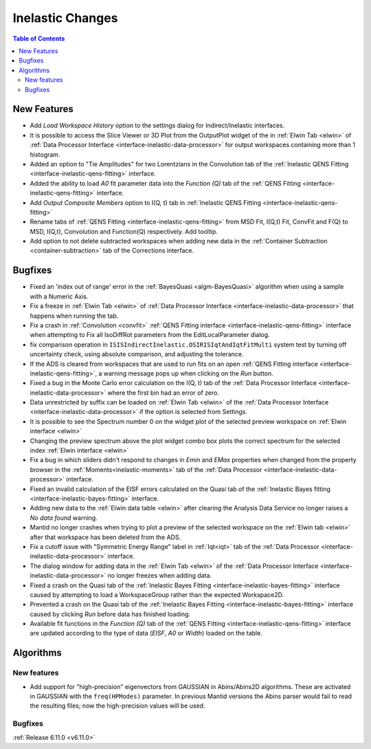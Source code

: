 =================
Inelastic Changes
=================

.. contents:: Table of Contents
   :local:

New Features
------------
- Add `Load Workspace History` option to the settings dialog for Indirect/Inelastic interfaces.
- It is possible to access the Slice Viewer or 3D Plot from the OutputPlot widget of the in :ref:`Elwin Tab <elwin>` of  :ref:`Data Processor Interface <interface-inelastic-data-processor>` for output workspaces containing more than 1 histogram.
- Added an option to "Tie Amplitudes" for two Lorentzians in the Convolution tab of the :ref:`Inelastic QENS Fitting <interface-inelastic-qens-fitting>` interface.
- Added the ability to load `A0` fit parameter data into the `Function (Q)` tab of the :ref:`QENS Fitting <interface-inelastic-qens-fitting>` interface.
- Add `Output Composite Members` option to I(Q, t) tab in :ref:`Inelastic QENS Fitting <interface-inelastic-qens-fitting>`
- Rename tabs of :ref:`QENS Fitting <interface-inelastic-qens-fitting>` from MSD Fit, I(Q,t) Fit, ConvFit and F(Q) to MSD, I(Q,t), Convolution and Function(Q) respectively. Add tooltip.
- Add option to not delete subtracted workspaces when adding new data in the :ref:`Container Subtraction <container-subtraction>` tab of the Corrections interface.


Bugfixes
--------
- Fixed an 'index out of range' error in the :ref:`BayesQuasi <algm-BayesQuasi>` algorithm when using a sample with a Numeric Axis.
- Fix a freeze in :ref:`Elwin Tab <elwin>` of :ref:`Data Processor Interface <interface-inelastic-data-processor>` that happens when running the tab.
- Fix a crash in :ref:`Convolution <convfit>` :ref:`QENS Fitting interface <interface-inelastic-qens-fitting>` interface when attempting to Fix all IsoDiffRot parameters from the EditLocalParameter dialog.
- fix comparison operation in ``ISISIndirectInelastic.OSIRISIqtAndIqtFitMulti`` system test by turning off uncertainty check, using absolute comparison, and adjusting the tolerance.
- If the ADS is cleared from workspaces that are used to run fits on an open :ref:`QENS Fitting interface <interface-inelastic-qens-fitting>`, a warning message pops up when clicking on the `Run` button.
- Fixed a bug in the Monte Carlo error calculation on the I(Q, t) tab of the :ref:`Data Processor Interface <interface-inelastic-data-processor>` where the first bin had an error of zero.
- Data unrestricted by suffix can be loaded on   :ref:`Elwin Tab <elwin>` of the :ref:`Data Processor Interface <interface-inelastic-data-processor>` if the option is selected from Settings.
- It is possible to see the Spectrum number 0 on the widget plot of the selected preview workspace on :ref:`Elwin interface <elwin>`
- Changing the preview spectrum above the plot widget combo box plots the correct spectrum for the selected index  :ref:`Elwin interface <elwin>`
- Fix a bug in which sliders didn't respond to changes in `Emin` and `EMax` properties when changed from the property browser in the :ref:`Moments<inelastic-moments>` tab of the :ref:`Data Processor <interface-inelastic-data-processor>` interface.
- Fixed an invalid calculation of the EISF errors calculated on the Quasi tab of the :ref:`Inelastic Bayes fitting <interface-inelastic-bayes-fitting>` interface.
- Adding new data to the  :ref:`Elwin data table <elwin>` after clearing the Analysis Data Service no longer raises a *No data found* warning.
- Mantid no longer crashes when trying to plot a preview of the selected workspace on the :ref:`Elwin tab <elwin>` after that workspace has been deleted from the ADS.
- Fix a cutoff issue with "Symmetric Energy Range" label in :ref:`Iqt<iqt>` tab of the :ref:`Data Processor <interface-inelastic-data-processor>` interface.
- The dialog window for adding data in the  :ref:`Elwin Tab <elwin>` of the :ref:`Data Processor Interface <interface-inelastic-data-processor>` no longer freezes when adding data.
- Fixed a crash on the Quasi tab of the :ref:`Inelastic Bayes Fitting <interface-inelastic-bayes-fitting>` interface caused by attempting to load a WorkspaceGroup rather than the expected Workspace2D.
- Prevented a crash on the Quasi tab of the :ref:`Inelastic Bayes Fitting <interface-inelastic-bayes-fitting>` interface caused by clicking `Run` before data has finished loading.
- Available fit functions in the `Function (Q)` tab of the :ref:`QENS Fitting <interface-inelastic-qens-fitting>` interface are updated according to the type of data (`EISF`, `A0` or `Width`) loaded on the table.


Algorithms
----------

New features
############
- Add support for "high-precision" eigenvectors from GAUSSIAN in Abins/Abins2D algorithms. These are activated in GAUSSIAN with the ``freq(HPModes)`` parameter. In previous Mantid versions the Abins parser would fail to read the resulting files; now the high-precision values will be used.

Bugfixes
############


:ref:`Release 6.11.0 <v6.11.0>`